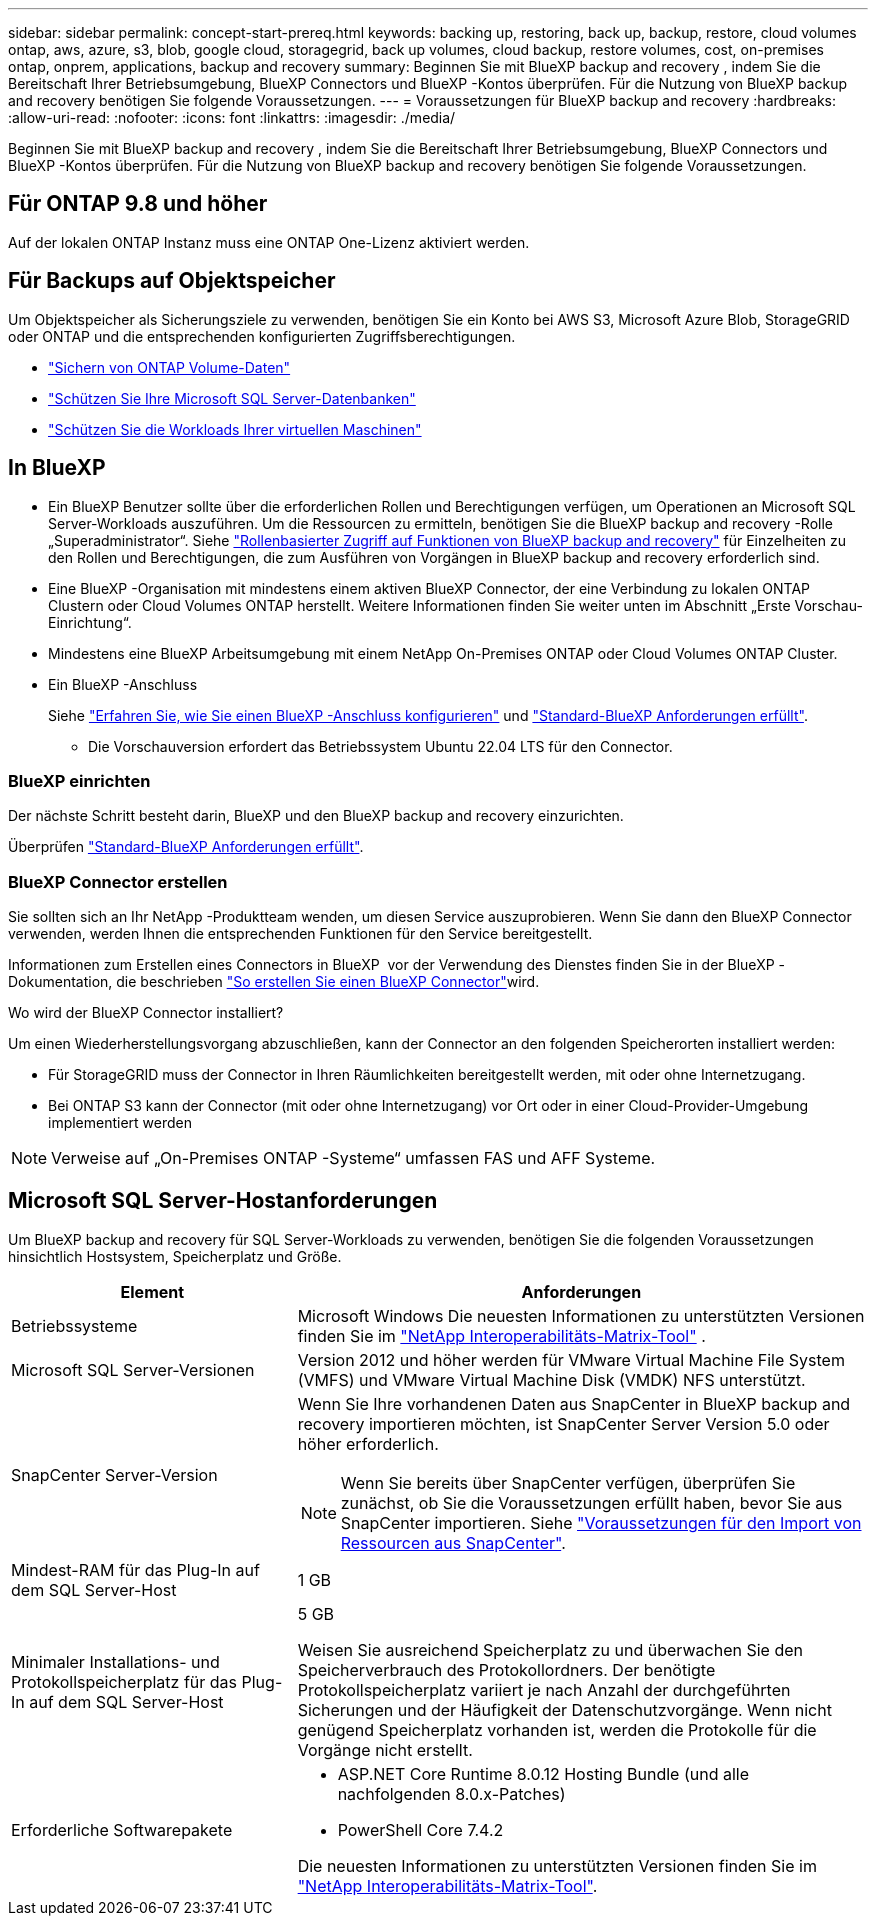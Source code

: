 ---
sidebar: sidebar 
permalink: concept-start-prereq.html 
keywords: backing up, restoring, back up, backup, restore, cloud volumes ontap, aws, azure, s3, blob, google cloud, storagegrid, back up volumes, cloud backup, restore volumes, cost, on-premises ontap, onprem, applications, backup and recovery 
summary: Beginnen Sie mit BlueXP backup and recovery , indem Sie die Bereitschaft Ihrer Betriebsumgebung, BlueXP Connectors und BlueXP -Kontos überprüfen. Für die Nutzung von BlueXP backup and recovery benötigen Sie folgende Voraussetzungen. 
---
= Voraussetzungen für BlueXP backup and recovery
:hardbreaks:
:allow-uri-read: 
:nofooter: 
:icons: font
:linkattrs: 
:imagesdir: ./media/


[role="lead"]
Beginnen Sie mit BlueXP backup and recovery , indem Sie die Bereitschaft Ihrer Betriebsumgebung, BlueXP Connectors und BlueXP -Kontos überprüfen. Für die Nutzung von BlueXP backup and recovery benötigen Sie folgende Voraussetzungen.



== Für ONTAP 9.8 und höher

Auf der lokalen ONTAP Instanz muss eine ONTAP One-Lizenz aktiviert werden.



== Für Backups auf Objektspeicher

Um Objektspeicher als Sicherungsziele zu verwenden, benötigen Sie ein Konto bei AWS S3, Microsoft Azure Blob, StorageGRID oder ONTAP und die entsprechenden konfigurierten Zugriffsberechtigungen.

* link:prev-ontap-protect-overview.html["Sichern von ONTAP Volume-Daten"]
* link:br-use-mssql-protect-overview.html["Schützen Sie Ihre Microsoft SQL Server-Datenbanken"]
* link:prev-vmware-protect-overview.html["Schützen Sie die Workloads Ihrer virtuellen Maschinen"]




== In BlueXP

* Ein BlueXP Benutzer sollte über die erforderlichen Rollen und Berechtigungen verfügen, um Operationen an Microsoft SQL Server-Workloads auszuführen. Um die Ressourcen zu ermitteln, benötigen Sie die BlueXP backup and recovery -Rolle „Superadministrator“. Siehe link:reference-roles.html["Rollenbasierter Zugriff auf Funktionen von BlueXP backup and recovery"] für Einzelheiten zu den Rollen und Berechtigungen, die zum Ausführen von Vorgängen in BlueXP backup and recovery erforderlich sind.
* Eine BlueXP -Organisation mit mindestens einem aktiven BlueXP Connector, der eine Verbindung zu lokalen ONTAP Clustern oder Cloud Volumes ONTAP herstellt. Weitere Informationen finden Sie weiter unten im Abschnitt „Erste Vorschau-Einrichtung“.
* Mindestens eine BlueXP Arbeitsumgebung mit einem NetApp On-Premises ONTAP oder Cloud Volumes ONTAP Cluster.
* Ein BlueXP -Anschluss
+
Siehe https://docs.netapp.com/us-en/bluexp-setup-admin/concept-connectors.html["Erfahren Sie, wie Sie einen BlueXP -Anschluss konfigurieren"] und https://docs.netapp.com/us-en/cloud-manager-setup-admin/reference-checklist-cm.html["Standard-BlueXP Anforderungen erfüllt"^].

+
** Die Vorschauversion erfordert das Betriebssystem Ubuntu 22.04 LTS für den Connector.






=== BlueXP einrichten

Der nächste Schritt besteht darin, BlueXP und den BlueXP backup and recovery einzurichten.

Überprüfen https://docs.netapp.com/us-en/cloud-manager-setup-admin/reference-checklist-cm.html["Standard-BlueXP Anforderungen erfüllt"^].



=== BlueXP Connector erstellen

Sie sollten sich an Ihr NetApp -Produktteam wenden, um diesen Service auszuprobieren. Wenn Sie dann den BlueXP Connector verwenden, werden Ihnen die entsprechenden Funktionen für den Service bereitgestellt.

Informationen zum Erstellen eines Connectors in BlueXP  vor der Verwendung des Dienstes finden Sie in der BlueXP -Dokumentation, die beschrieben https://docs.netapp.com/us-en/cloud-manager-setup-admin/concept-connectors.html["So erstellen Sie einen BlueXP Connector"^]wird.

.Wo wird der BlueXP Connector installiert?
Um einen Wiederherstellungsvorgang abzuschließen, kann der Connector an den folgenden Speicherorten installiert werden:

ifdef::aws[]

* Für Amazon S3 kann der Connector bei Ihnen vor Ort bereitgestellt werden.


endif::aws[]

ifdef::azure[]

* Für Azure Blob kann der Connector vor Ort bei Ihnen bereitgestellt werden.


endif::azure[]

ifdef::gcp[]

endif::gcp[]

* Für StorageGRID muss der Connector in Ihren Räumlichkeiten bereitgestellt werden, mit oder ohne Internetzugang.
* Bei ONTAP S3 kann der Connector (mit oder ohne Internetzugang) vor Ort oder in einer Cloud-Provider-Umgebung implementiert werden



NOTE: Verweise auf „On-Premises ONTAP -Systeme“ umfassen FAS und AFF Systeme.



== Microsoft SQL Server-Hostanforderungen

Um BlueXP backup and recovery für SQL Server-Workloads zu verwenden, benötigen Sie die folgenden Voraussetzungen hinsichtlich Hostsystem, Speicherplatz und Größe.

[cols="33,66a"]
|===
| Element | Anforderungen 


| Betriebssysteme  a| 
Microsoft Windows Die neuesten Informationen zu unterstützten Versionen finden Sie im  https://imt.netapp.com/matrix/imt.jsp?components=121074;&solution=1257&isHWU&src=IMT#welcome["NetApp Interoperabilitäts-Matrix-Tool"^] .



| Microsoft SQL Server-Versionen  a| 
Version 2012 und höher werden für VMware Virtual Machine File System (VMFS) und VMware Virtual Machine Disk (VMDK) NFS unterstützt.



| SnapCenter Server-Version  a| 
Wenn Sie Ihre vorhandenen Daten aus SnapCenter in BlueXP backup and recovery importieren möchten, ist SnapCenter Server Version 5.0 oder höher erforderlich.


NOTE: Wenn Sie bereits über SnapCenter verfügen, überprüfen Sie zunächst, ob Sie die Voraussetzungen erfüllt haben, bevor Sie aus SnapCenter importieren. Siehe link:concept-start-prereq-snapcenter-import.html["Voraussetzungen für den Import von Ressourcen aus SnapCenter"].



| Mindest-RAM für das Plug-In auf dem SQL Server-Host  a| 
1 GB



| Minimaler Installations- und Protokollspeicherplatz für das Plug-In auf dem SQL Server-Host  a| 
5 GB

Weisen Sie ausreichend Speicherplatz zu und überwachen Sie den Speicherverbrauch des Protokollordners. Der benötigte Protokollspeicherplatz variiert je nach Anzahl der durchgeführten Sicherungen und der Häufigkeit der Datenschutzvorgänge. Wenn nicht genügend Speicherplatz vorhanden ist, werden die Protokolle für die Vorgänge nicht erstellt.



| Erforderliche Softwarepakete  a| 
* ASP.NET Core Runtime 8.0.12 Hosting Bundle (und alle nachfolgenden 8.0.x-Patches)
* PowerShell Core 7.4.2


Die neuesten Informationen zu unterstützten Versionen finden Sie im https://imt.netapp.com/matrix/imt.jsp?components=121074;&solution=1257&isHWU&src=IMT#welcome["NetApp Interoperabilitäts-Matrix-Tool"^].

|===